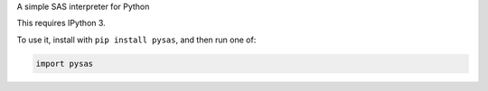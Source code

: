 A simple SAS interpreter for Python

This requires IPython 3.

To use it, install with ``pip install pysas``, and then run one of:

.. code:: shell

    import pysas

